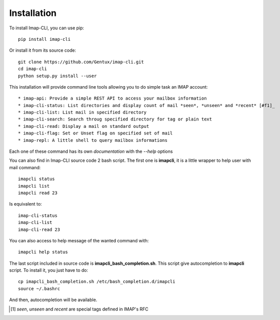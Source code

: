 Installation
============

To install Imap-CLI, you can use pip::

    pip install imap-cli

Or install it from its source code::

    git clone https://github.com/Gentux/imap-cli.git
    cd imap-cli
    python setup.py install --user


This installation will provide command line tools allowing you to do simple task an IMAP account::

* imap-api: Provide a simple REST API to access your mailbox information
* imap-cli-status: List directories and display count of mail *seen*, *unseen* and *recent* [#f1]_
* imap-cli-list: List mail in specified directory
* imap-cli-search: Search throug specified directory for tag or plain text
* imap-cli-read: Display a mail on standard output
* imap-cli-flag: Set or Unset flag on specified set of mail
* imap-repl: A little shell to query mailbox informations

Each one of these command has its own *documentation* with the *--help* options

You can also find in Imap-CLI source code 2 bash script. The first one is **imapcli**, it is a little wrapper to help
user with mail command::

    imapcli status
    imapcli list
    imapcli read 23

Is equivalent to::

    imap-cli-status
    imap-cli-list
    imap-cli-read 23

You can also access to help message of the wanted command with::

    imapcli help status

The last script included in source code is **imapcli_bash_completion.sh**. This script give autocompletion to
**imapcli** script. To install it, you just have to do::

    cp imapcli_bash_completion.sh /etc/bash_completion.d/imapcli
    source ~/.bashrc

And then, autocompletion will be available.


.. [#f1] *seen*, *unseen* and *recent* are special tags defined in IMAP's RFC
